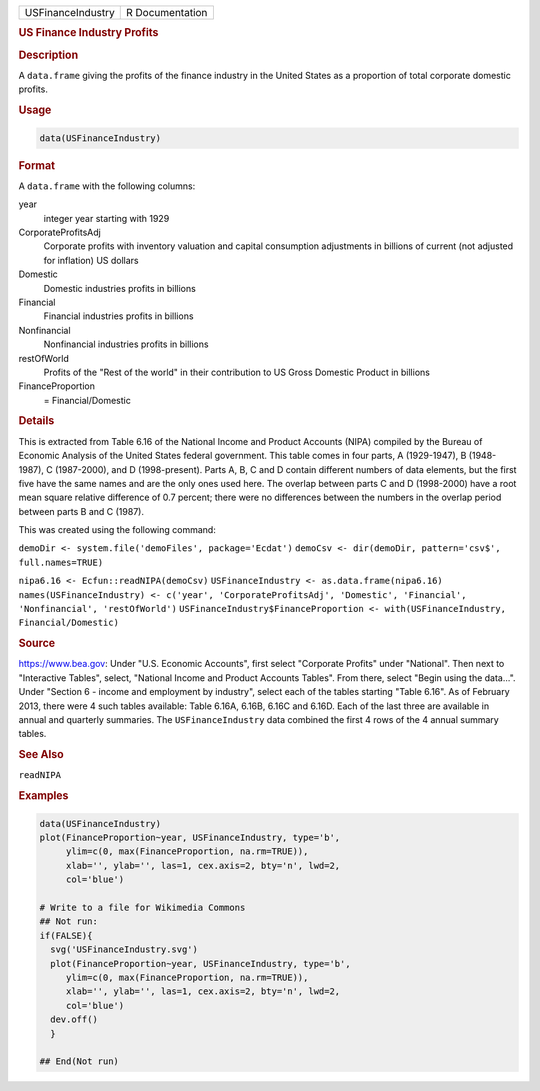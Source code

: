 .. container::

   .. container::

      ================= ===============
      USFinanceIndustry R Documentation
      ================= ===============

      .. rubric:: US Finance Industry Profits
         :name: us-finance-industry-profits

      .. rubric:: Description
         :name: description

      A ``data.frame`` giving the profits of the finance industry in the
      United States as a proportion of total corporate domestic profits.

      .. rubric:: Usage
         :name: usage

      .. code:: R

         data(USFinanceIndustry)

      .. rubric:: Format
         :name: format

      A ``data.frame`` with the following columns:

      year
         integer year starting with 1929

      CorporateProfitsAdj
         Corporate profits with inventory valuation and capital
         consumption adjustments in billions of current (not adjusted
         for inflation) US dollars

      Domestic
         Domestic industries profits in billions

      Financial
         Financial industries profits in billions

      Nonfinancial
         Nonfinancial industries profits in billions

      restOfWorld
         Profits of the "Rest of the world" in their contribution to US
         Gross Domestic Product in billions

      FinanceProportion
         = Financial/Domestic

      .. rubric:: Details
         :name: details

      This is extracted from Table 6.16 of the National Income and
      Product Accounts (NIPA) compiled by the Bureau of Economic
      Analysis of the United States federal government. This table comes
      in four parts, A (1929-1947), B (1948-1987), C (1987-2000), and D
      (1998-present). Parts A, B, C and D contain different numbers of
      data elements, but the first five have the same names and are the
      only ones used here. The overlap between parts C and D (1998-2000)
      have a root mean square relative difference of 0.7 percent; there
      were no differences between the numbers in the overlap period
      between parts B and C (1987).

      This was created using the following command:

      ``demoDir <- system.file('demoFiles', package='Ecdat')``
      ``demoCsv <- dir(demoDir, pattern='csv$', full.names=TRUE)``

      ``nipa6.16 <- Ecfun::readNIPA(demoCsv)``
      ``USFinanceIndustry <- as.data.frame(nipa6.16)``
      ``names(USFinanceIndustry) <- c('year', 'CorporateProfitsAdj', 'Domestic', 'Financial', 'Nonfinancial', 'restOfWorld')``
      ``USFinanceIndustry$FinanceProportion <- with(USFinanceIndustry, Financial/Domestic)``

      .. rubric:: Source
         :name: source

      https://www.bea.gov: Under "U.S. Economic Accounts", first select
      "Corporate Profits" under "National". Then next to "Interactive
      Tables", select, "National Income and Product Accounts Tables".
      From there, select "Begin using the data...". Under "Section 6 -
      income and employment by industry", select each of the tables
      starting "Table 6.16". As of February 2013, there were 4 such
      tables available: Table 6.16A, 6.16B, 6.16C and 6.16D. Each of the
      last three are available in annual and quarterly summaries. The
      ``USFinanceIndustry`` data combined the first 4 rows of the 4
      annual summary tables.

      .. rubric:: See Also
         :name: see-also

      ``readNIPA``

      .. rubric:: Examples
         :name: examples

      .. code:: R

         data(USFinanceIndustry)
         plot(FinanceProportion~year, USFinanceIndustry, type='b',
              ylim=c(0, max(FinanceProportion, na.rm=TRUE)),
              xlab='', ylab='', las=1, cex.axis=2, bty='n', lwd=2,
              col='blue')

         # Write to a file for Wikimedia Commons
         ## Not run: 
         if(FALSE){
           svg('USFinanceIndustry.svg')
           plot(FinanceProportion~year, USFinanceIndustry, type='b',
              ylim=c(0, max(FinanceProportion, na.rm=TRUE)),
              xlab='', ylab='', las=1, cex.axis=2, bty='n', lwd=2,
              col='blue')
           dev.off()
           }
           
         ## End(Not run)
